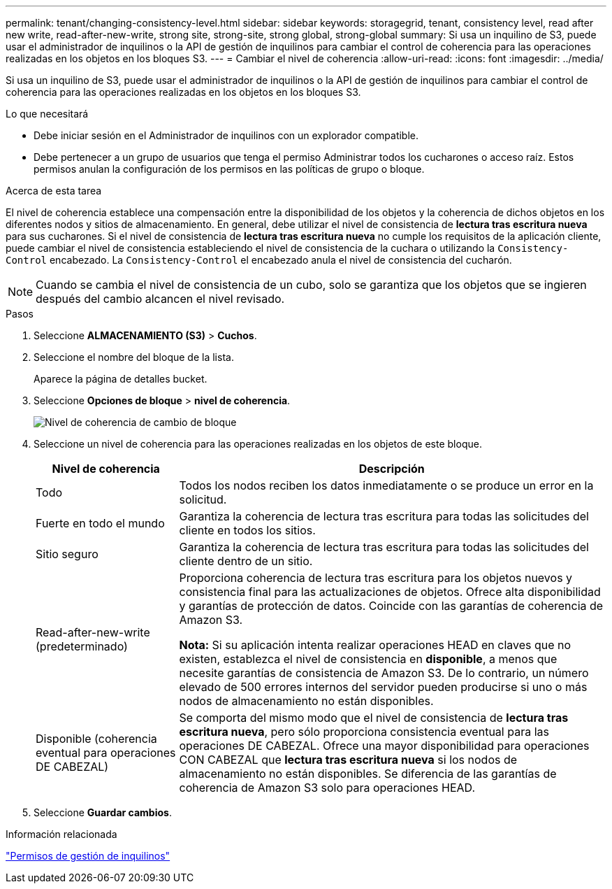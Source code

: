 ---
permalink: tenant/changing-consistency-level.html 
sidebar: sidebar 
keywords: storagegrid, tenant, consistency level, read after new write, read-after-new-write, strong site, strong-site, strong global, strong-global 
summary: Si usa un inquilino de S3, puede usar el administrador de inquilinos o la API de gestión de inquilinos para cambiar el control de coherencia para las operaciones realizadas en los objetos en los bloques S3. 
---
= Cambiar el nivel de coherencia
:allow-uri-read: 
:icons: font
:imagesdir: ../media/


[role="lead"]
Si usa un inquilino de S3, puede usar el administrador de inquilinos o la API de gestión de inquilinos para cambiar el control de coherencia para las operaciones realizadas en los objetos en los bloques S3.

.Lo que necesitará
* Debe iniciar sesión en el Administrador de inquilinos con un explorador compatible.
* Debe pertenecer a un grupo de usuarios que tenga el permiso Administrar todos los cucharones o acceso raíz. Estos permisos anulan la configuración de los permisos en las políticas de grupo o bloque.


.Acerca de esta tarea
El nivel de coherencia establece una compensación entre la disponibilidad de los objetos y la coherencia de dichos objetos en los diferentes nodos y sitios de almacenamiento. En general, debe utilizar el nivel de consistencia de *lectura tras escritura nueva* para sus cucharones. Si el nivel de consistencia de *lectura tras escritura nueva* no cumple los requisitos de la aplicación cliente, puede cambiar el nivel de consistencia estableciendo el nivel de consistencia de la cuchara o utilizando la `Consistency-Control` encabezado. La `Consistency-Control` el encabezado anula el nivel de consistencia del cucharón.


NOTE: Cuando se cambia el nivel de consistencia de un cubo, solo se garantiza que los objetos que se ingieren después del cambio alcancen el nivel revisado.

.Pasos
. Seleccione *ALMACENAMIENTO (S3)* > *Cuchos*.
. Seleccione el nombre del bloque de la lista.
+
Aparece la página de detalles bucket.

. Seleccione *Opciones de bloque* > *nivel de coherencia*.
+
image::../media/bucket_change_consistency_level.png[Nivel de coherencia de cambio de bloque]

. Seleccione un nivel de coherencia para las operaciones realizadas en los objetos de este bloque.
+
[cols="1a,3a"]
|===
| Nivel de coherencia | Descripción 


 a| 
Todo
 a| 
Todos los nodos reciben los datos inmediatamente o se produce un error en la solicitud.



 a| 
Fuerte en todo el mundo
 a| 
Garantiza la coherencia de lectura tras escritura para todas las solicitudes del cliente en todos los sitios.



 a| 
Sitio seguro
 a| 
Garantiza la coherencia de lectura tras escritura para todas las solicitudes del cliente dentro de un sitio.



 a| 
Read-after-new-write (predeterminado)
 a| 
Proporciona coherencia de lectura tras escritura para los objetos nuevos y consistencia final para las actualizaciones de objetos. Ofrece alta disponibilidad y garantías de protección de datos. Coincide con las garantías de coherencia de Amazon S3.

*Nota:* Si su aplicación intenta realizar operaciones HEAD en claves que no existen, establezca el nivel de consistencia en *disponible*, a menos que necesite garantías de consistencia de Amazon S3. De lo contrario, un número elevado de 500 errores internos del servidor pueden producirse si uno o más nodos de almacenamiento no están disponibles.



 a| 
Disponible (coherencia eventual para operaciones DE CABEZAL)
 a| 
Se comporta del mismo modo que el nivel de consistencia de *lectura tras escritura nueva*, pero sólo proporciona consistencia eventual para las operaciones DE CABEZAL. Ofrece una mayor disponibilidad para operaciones CON CABEZAL que *lectura tras escritura nueva* si los nodos de almacenamiento no están disponibles. Se diferencia de las garantías de coherencia de Amazon S3 solo para operaciones HEAD.

|===
. Seleccione *Guardar cambios*.


.Información relacionada
link:tenant-management-permissions.html["Permisos de gestión de inquilinos"]
